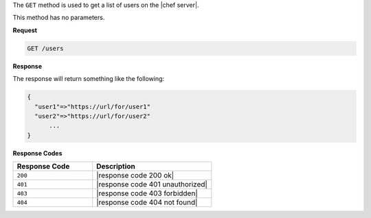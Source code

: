 .. The contents of this file are included in multiple topics.
.. This file should not be changed in a way that hinders its ability to appear in multiple documentation sets.

The ``GET`` method is used to get a list of users on the |chef server|.

This method has no parameters.

**Request**

.. code-block:: xml

   GET /users

**Response**

The response will return something like the following:

.. code-block:: javascript

   {
     "user1"=>"https://url/for/user1"
     "user2"=>"https://url/for/user2"
	 ...
   }

**Response Codes**

.. list-table::
   :widths: 200 300
   :header-rows: 1

   * - Response Code
     - Description
   * - ``200``
     - |response code 200 ok|
   * - ``401``
     - |response code 401 unauthorized|
   * - ``403``
     - |response code 403 forbidden|
   * - ``404``
     - |response code 404 not found|
